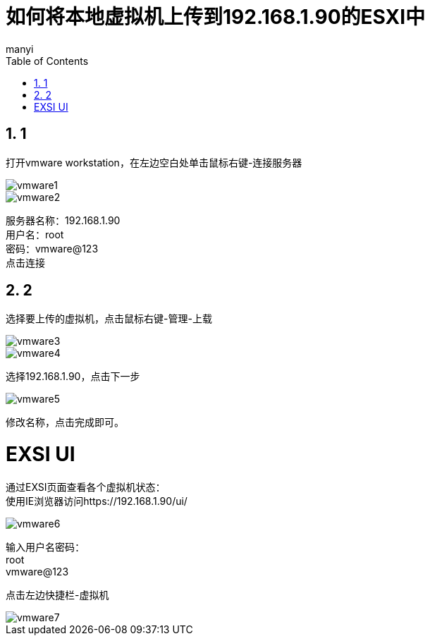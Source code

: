 = 如何将本地虚拟机上传到192.168.1.90的ESXI中
manyi
:doctype: article
:encoding: utf-8
:lang: zh
:toc:
:numbered:



== 1

打开vmware workstation，在左边空白处单击鼠标右键-连接服务器

image::images/vmware1.png[]

image::images/vmware2.png[]

服务器名称：192.168.1.90 +
用户名：root +
密码：vmware@123 +
点击连接

== 2
选择要上传的虚拟机，点击鼠标右键-管理-上载

image::images/vmware3.png[]
image::images/vmware4.png[]

选择192.168.1.90，点击下一步

image::images/vmware5.png[]


修改名称，点击完成即可。

= EXSI UI

通过EXSI页面查看各个虚拟机状态： +
使用IE浏览器访问https://192.168.1.90/ui/

image::images/vmware6.png[]

输入用户名密码： +
root +
vmware@123 +

点击左边快捷栏-虚拟机 +

image::images/vmware7.png[]





